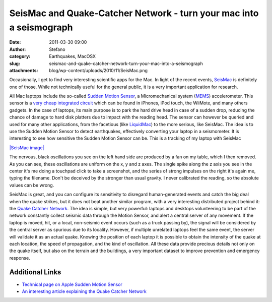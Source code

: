 SeisMac and Quake-Catcher Network - turn your mac into a seismograph
####################################################################
:date: 2011-03-30 09:00
:author: Stefano
:category: Earthquakes, MacOSX
:slug: seismac-and-quake-catcher-network-turn-your-mac-into-a-seismograph
:attachments: blog/wp-content/uploads/2010/11/SeisMac.png

Occasionally, I get to find very interesting scientific apps for the
Mac. In light of the recent events,
`SeisMac <http://www.suitable.com/tools/seismac.html>`_ is definitely
one of those. While not technically useful for the general public, it is
a very important application for research.

All Mac laptops include the so-called `Sudden Motion
Sensor <http://en.wikipedia.org/wiki/Sudden_Motion_Sensor>`_, a
Micromechanical system
(`MEMS <http://en.wikipedia.org/wiki/Microelectromechanical_systems>`_)
accelerometer. This sensor is a `very cheap integrated
circuit <http://en.wikipedia.org/wiki/Vibrating_structure_gyroscope#MEMS_gyroscope>`_
which can be found in iPhones, iPod touch, the WiiMote, and many others
gadgets. In the case of laptops, its main purpose is to park the hard
drive head in case of a sudden drop, reducing the chance of damage to
hard disk platters due to impact with the reading head. The sensor can
however be queried and used for many other applications, from the
facetious (like `LiquidMac <http://uri.cat/software/LiquidMac/>`_) to
the more serious, like SeisMac. The idea is to use the Sudden Motion
Sensor to detect earthquakes, effectively converting your laptop in a
seismometer. It is interesting to see how sensitive the Sudden Motion
Sensor can be. This is a tracking of my laptop with SeisMac

`|SeisMac
image| <http://forthescience.org/blog/wp-content/uploads/2010/11/SeisMac.png>`_

The nervous, black oscillations you see on the left hand side are
produced by a fan on my table, which I then removed. As you can see,
these oscillations are uniform on the x, y and z axes. The single spike
along the z axis you see in the center it's me doing a touchpad click to
take a screenshot, and the series of strong impulses on the right it's
again me, typing the filename. Don't be deceived by the stronger than
usual gravity. I never calibrated the reading, so the absolute values
can be wrong.

SeisMac is great, and you can configure its sensitivity to disregard
human-generated events and catch the big deal when the quake strikes,
but it does not beat another similar program, with a very interesting
distributed project behind it: the `Quake Catcher
Network <http://qcn.stanford.edu/about/index.php>`_. The idea is simple,
but very powerful: laptops and desktops volunteering to be part of the
network constantly collect seismic data through the Motion Sensor, and
alert a central server of any movement. If the laptop is moved, hit, or
a local, non-seismic event occurs (such as a truck passing by), the
signal will be considered by the central server as spurious due to its
locality. However, if multiple unrelated laptops feel the same event,
the server will validate it as an actual quake. Knowing the position of
each laptop it is possible to obtain the intensity of the quake at each
location, the speed of propagation, and the kind of oscillation. All
these data provide precious details not only on the quake itself, but
also on the terrain and the buildings, a very important dataset to
improve prevention and emergency response.

Additional Links
----------------

-  `Technical page on Apple Sudden Motion
   Sensor <http://www.osxbook.com/book/bonus/chapter10/ams/>`_
-  `An interesting article explaining the Quake Catcher
   Network <http://www.livescience.com/technology/laptop-earthquake-detectors-100323.html>`_

.. |SeisMac image| image:: http://forthescience.org/blog/wp-content/uploads/2010/11/SeisMac.png
